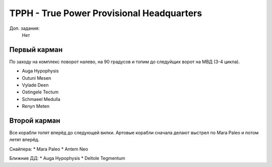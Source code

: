TPPH - True Power Provisional Headquarters
=========================================

Доп. задания:
    Нет

Первый карман
-------------

По заходу на комплекс поворот налево, на 90 градусов и топим до следуйщих ворот на МВД (3-4 цикла).

* Auga Hypophysis
* Outuni Mesen
* Vylade Deen
* Ostingele Tectum
* Schmaeel Medulla
* Renyn Meten

Второй карман
-------------

Все корабли топят вперёд до следующей вилки. Артовые корабли сначала делают выстрел по Mara Paleo и потом летят вперёд.

Снайпера:
* Mara Paleo
* Antem Neo

Ближние ДД:
* Auga Hypophysis
* Deltole Tegmentum